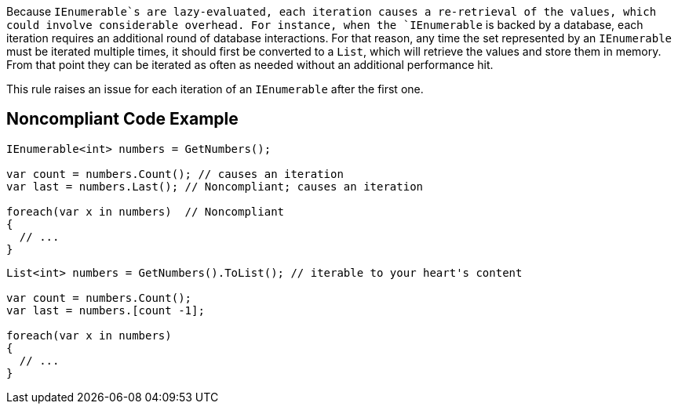 Because `+IEnumerable+`s are lazy-evaluated, each iteration causes a re-retrieval of the values, which could involve considerable overhead. For instance, when the `+IEnumerable+` is backed by a database, each iteration requires an additional round of database interactions. For that reason, any time the set represented by an `+IEnumerable+` must be iterated multiple times, it should first be converted to a `+List+`, which will retrieve the values and store them in memory. From that point they can be iterated as often as needed without an additional performance hit.

This rule raises an issue for each iteration of an `+IEnumerable+` after the first one.


== Noncompliant Code Example

----
IEnumerable<int> numbers = GetNumbers();

var count = numbers.Count(); // causes an iteration
var last = numbers.Last(); // Noncompliant; causes an iteration

foreach(var x in numbers)  // Noncompliant
{
  // ...
}
----

----
List<int> numbers = GetNumbers().ToList(); // iterable to your heart's content

var count = numbers.Count();
var last = numbers.[count -1];

foreach(var x in numbers)
{
  // ...
}
----


